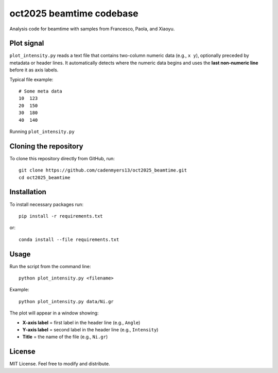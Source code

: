 oct2025 beamtime codebase
==========================

Analysis code for beamtime with samples from Francesco, Paola, and Xiaoyu.

Plot signal
-----------

``plot_intensity.py`` reads a text file that contains two-column numeric data
(e.g., ``x y``), optionally preceded by metadata or header lines. It
automatically detects where the numeric data begins and uses the **last
non-numeric line** before it as axis labels.

Typical file example::

    # Some meta data
    10  123
    20  150
    30  180
    40  140

Running ``plot_intensity.py``

Cloning the repository
----------------------

To clone this repository directly from GitHub, run::

    git clone https://github.com/cadenmyers13/oct2025_beamtime.git
    cd oct2025_beamtime


Installation
------------

To install necessary packages run::

    pip install -r requirements.txt

or::

    conda install --file requirements.txt


Usage
-----

Run the script from the command line::

    python plot_intensity.py <filename>

Example::

    python plot_intensity.py data/Ni.gr

The plot will appear in a window showing:

- **X-axis label** = first label in the header line (e.g., ``Angle``)
- **Y-axis label** = second label in the header line (e.g., ``Intensity``)
- **Title** = the name of the file (e.g., ``Ni.gr``)


License
-------

MIT License.  
Feel free to modify and distribute.
